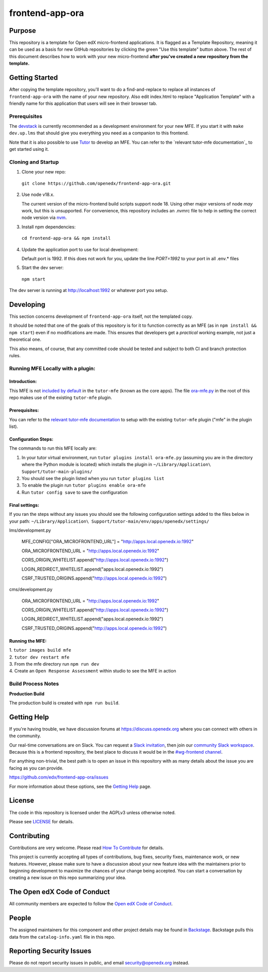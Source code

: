 frontend-app-ora
#############################

|license-badge| |status-badge| |ci-badge| |codecov-badge|


Purpose
*******

This repository is a template for Open edX micro-frontend applications. It is
flagged as a Template Repository, meaning it can be used as a basis for new
GitHub repositories by clicking the green "Use this template" button above.
The rest of this document describes how to work with your new micro-frontend
**after you've created a new repository from the template.**

Getting Started
***************

After copying the template repository, you'll want to do a find-and-replace to
replace all instances of ``frontend-app-ora`` with the name of
your new repository.  Also edit index.html to replace "Application Template"
with a friendly name for this application that users will see in their browser
tab.

Prerequisites
=============

The `devstack`_ is currently recommended as a development environment for your
new MFE.  If you start it with ``make dev.up.lms`` that should give you
everything you need as a companion to this frontend.

Note that it is also possible to use `Tutor`_ to develop an MFE.  You can refer
to the `relevant tutor-mfe documentation`_ to get started using it.

.. _Devstack: https://github.com/openedx/devstack

.. _Tutor: https://github.com/overhangio/tutor

.. _relevant tutor-mfe documentation: https://github.com/overhangio/tutor-mfe#mfe-development

Cloning and Startup
===================

1. Clone your new repo:

  ``git clone https://github.com/openedx/frontend-app-ora.git``

2. Use node v18.x.

   The current version of the micro-frontend build scripts support node 18.
   Using other major versions of node *may* work, but this is unsupported.  For
   convenience, this repository includes an .nvmrc file to help in setting the
   correct node version via `nvm <https://github.com/nvm-sh/nvm>`_.

3. Install npm dependencies:

  ``cd frontend-app-ora && npm install``

4. Update the application port to use for local development:

   Default port is 1992. If this does not work for you, update the line
   `PORT=1992` to your port in all .env.* files

5. Start the dev server:

  ``npm start``

The dev server is running at `http://localhost:1992 <http://localhost:1992>`_
or whatever port you setup.

Developing
**********

This section concerns development of ``frontend-app-ora`` itself,
not the templated copy.

It should be noted that one of the goals of this repository is for it to
function correctly as an MFE (as in ``npm install && npm start``) even if no
modifications are made.  This ensures that developers get a *practical* working
example, not just a theoretical one.

This also means, of course, that any committed code should be tested and
subject to both CI and branch protection rules.

Running MFE Locally with a plugin:
==================================

Introduction:
-------------
This MFE is not `included by default <https://github.com/overhangio/tutor-mfe/blob/release/tutormfe/plugin.py#L34>`_ in the ``tutor-mfe`` (known as the core apps).
The file `ora-mfe.py <https://github.com/WGU-Open-edX/frontend-app-ora/blob/update-mfe-configs/ora-mfe.py>`_ in the root of this repo makes use of the existing ``tutor-mfe`` plugin.

Prerequisites:
--------------
You can refer to the
`relevant tutor-mfe documentation <https://github.com/overhangio/tutor-mfe?tab=readme-ov-file#micro-frontend-base-plugin-for-tutor>`_
to setup with the existing ``tutor-mfe`` plugin ("mfe" in the plugin list).

Configuration Steps:
--------------------
The commands to run this MFE locally are:

1. In your tutor virtual environment, run ``tutor plugins install ora-mfe.py``    (assuming you are in the directory where the Python module is located) which installs the plugin in ``~/Library/Application\ Support/tutor-main-plugins/``

2. You should see the plugin listed when you run ``tutor plugins list``

3. To enable the plugin run ``tutor plugins enable ora-mfe``

4. Run ``tutor config save`` to save the configuration

Final settings:
---------------
If you ran the steps without any issues you should see the following configuration settings added to the files below in your path:
``~/Library/Application\ Support/tutor-main/env/apps/openedx/settings/``
    
lms/development.py

  MFE_CONFIG["ORA_MICROFRONTEND_URL"] = "http://apps.local.openedx.io:1992"
  
  ORA_MICROFRONTEND_URL = "http://apps.local.openedx.io:1992"

  CORS_ORIGIN_WHITELIST.append("http://apps.local.openedx.io:1992")

  LOGIN_REDIRECT_WHITELIST.append("apps.local.openedx.io:1992")

  CSRF_TRUSTED_ORIGINS.append("http://apps.local.openedx.io:1992")

cms/development.py

  ORA_MICROFRONTEND_URL = "http://apps.local.openedx.io:1992"

  CORS_ORIGIN_WHITELIST.append("http://apps.local.openedx.io:1992")

  LOGIN_REDIRECT_WHITELIST.append("apps.local.openedx.io:1992")

  CSRF_TRUSTED_ORIGINS.append("http://apps.local.openedx.io:1992")

Running the MFE:
----------------

| 1. ``tutor images build mfe`` 
| 2. ``tutor dev restart mfe`` 
| 3. From the mfe directory run ``npm run dev``
| 4. Create an ``Open Response Assessment`` within studio to see the MFE in action

Build Process Notes
===================

**Production Build**

The production build is created with ``npm run build``.


Getting Help
************

If you're having trouble, we have discussion forums at
https://discuss.openedx.org where you can connect with others in the community.

Our real-time conversations are on Slack. You can request a `Slack
invitation`_, then join our `community Slack workspace`_.  Because this is a
frontend repository, the best place to discuss it would be in the `#wg-frontend
channel`_.

For anything non-trivial, the best path is to open an issue in this repository
with as many details about the issue you are facing as you can provide.

https://github.com/edx/frontend-app-ora/issues

For more information about these options, see the `Getting Help`_ page.

.. _Slack invitation: https://openedx.org/slack
.. _community Slack workspace: https://openedx.slack.com/
.. _#wg-frontend channel: https://openedx.slack.com/archives/C04BM6YC7A6
.. _Getting Help: https://openedx.org/getting-help

License
*******

The code in this repository is licensed under the AGPLv3 unless otherwise
noted.

Please see `LICENSE <LICENSE>`_ for details.

Contributing
************

Contributions are very welcome.  Please read `How To Contribute`_ for details.

.. _How To Contribute: https://openedx.org/r/how-to-contribute

This project is currently accepting all types of contributions, bug fixes,
security fixes, maintenance work, or new features.  However, please make sure
to have a discussion about your new feature idea with the maintainers prior to
beginning development to maximize the chances of your change being accepted.
You can start a conversation by creating a new issue on this repo summarizing
your idea.

The Open edX Code of Conduct
****************************

All community members are expected to follow the `Open edX Code of Conduct`_.

.. _Open edX Code of Conduct: https://openedx.org/code-of-conduct/

People
******

The assigned maintainers for this component and other project details may be
found in `Backstage`_. Backstage pulls this data from the ``catalog-info.yaml``
file in this repo.

.. _Backstage: https://open-edx-backstage.herokuapp.com/catalog/default/component/frontend-app-ora

Reporting Security Issues
*************************

Please do not report security issues in public, and email security@openedx.org instead.

.. |license-badge| image:: https://img.shields.io/github/license/openedx/frontend-app-ora.svg
    :target: https://github.com/edx/frontend-app-ora/blob/master/LICENSE
    :alt: License

.. |status-badge| image:: https://img.shields.io/badge/Status-Maintained-brightgreen

.. |ci-badge| image:: https://github.com/edx/frontend-app-ora/actions/workflows/ci.yml/badge.svg
    :target: https://github.com/edx/frontend-app-ora/actions/workflows/ci.yml
    :alt: Continuous Integration

.. |codecov-badge| image:: https://codecov.io/github/openedx/frontend-app-ora/coverage.svg?branch=master
    :target: https://codecov.io/github/openedx/frontend-app-ora?branch=master
    :alt: Codecov
